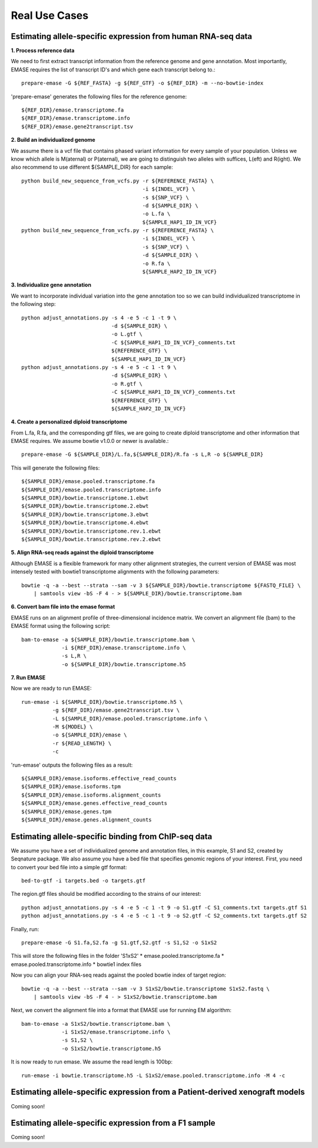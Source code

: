 ==============
Real Use Cases
==============

Estimating allele-specific expression from human RNA-seq data
-------------------------------------------------------------

**1. Process reference data**

We need to first extract transcript information from the reference genome and gene annotation. Most importantly,
EMASE requires the list of transcript ID's and which gene each transcript belong to.::

    prepare-emase -G ${REF_FASTA} -g ${REF_GTF} -o ${REF_DIR} -m --no-bowtie-index

'prepare-emase' generates the following files for the reference genome::

    ${REF_DIR}/emase.transcriptome.fa
    ${REF_DIR}/emase.transcriptome.info
    ${REF_DIR}/emase.gene2transcript.tsv

**2. Build an individualized genome**

We assume there is a vcf file that contains phased variant information for every sample of your population. Unless we
know which allele is M(aternal) or P(aternal), we are going to distinguish two alleles with suffices, L(eft) and
R(ight). We also recommend to use different ${SAMPLE_DIR} for each sample::

    python build_new_sequence_from_vcfs.py -r ${REFERENCE_FASTA} \
                                           -i ${INDEL_VCF} \
                                           -s ${SNP_VCF} \
                                           -d ${SAMPLE_DIR} \
                                           -o L.fa \
                                           ${SAMPLE_HAP1_ID_IN_VCF}
    python build_new_sequence_from_vcfs.py -r ${REFERENCE_FASTA} \
                                           -i ${INDEL_VCF} \
                                           -s ${SNP_VCF} \
                                           -d ${SAMPLE_DIR} \
                                           -o R.fa \
                                           ${SAMPLE_HAP2_ID_IN_VCF}

**3. Individualize gene annotation**

We want to incorporate individual variation into the gene annotation too so we can build individualized transcriptome in
the following step::

    python adjust_annotations.py -s 4 -e 5 -c 1 -t 9 \
                                 -d ${SAMPLE_DIR} \
                                 -o L.gtf \
                                 -C ${SAMPLE_HAP1_ID_IN_VCF}_comments.txt
                                 ${REFERENCE_GTF} \
                                 ${SAMPLE_HAP1_ID_IN_VCF}
    python adjust_annotations.py -s 4 -e 5 -c 1 -t 9 \
                                 -d ${SAMPLE_DIR} \
                                 -o R.gtf \
                                 -C ${SAMPLE_HAP1_ID_IN_VCF}_comments.txt
                                 ${REFERENCE_GTF} \
                                 ${SAMPLE_HAP2_ID_IN_VCF}

**4. Create a personalized diploid transcriptome**

From L.fa, R.fa, and the corresponding gtf files, we are going to create diploid transcriptome and other
information that EMASE requires. We assume bowtie v1.0.0 or newer is available.::

    prepare-emase -G ${SAMPLE_DIR}/L.fa,${SAMPLE_DIR}/R.fa -s L,R -o ${SAMPLE_DIR}

This will generate the following files::

    ${SAMPLE_DIR}/emase.pooled.transcriptome.fa
    ${SAMPLE_DIR}/emase.pooled.transcriptome.info
    ${SAMPLE_DIR}/bowtie.transcriptome.1.ebwt
    ${SAMPLE_DIR}/bowtie.transcriptome.2.ebwt
    ${SAMPLE_DIR}/bowtie.transcriptome.3.ebwt
    ${SAMPLE_DIR}/bowtie.transcriptome.4.ebwt
    ${SAMPLE_DIR}/bowtie.transcriptome.rev.1.ebwt
    ${SAMPLE_DIR}/bowtie.transcriptome.rev.2.ebwt

**5. Align RNA-seq reads against the diploid transcriptome**

Although EMASE is a flexible framework for many other alignment strategies, the current version of EMASE was most
intensely tested with bowtie1 transcriptome alignments with the following parameters::

    bowtie -q -a --best --strata --sam -v 3 ${SAMPLE_DIR}/bowtie.transcriptome ${FASTQ_FILE} \
        | samtools view -bS -F 4 - > ${SAMPLE_DIR}/bowtie.transcriptome.bam

**6. Convert bam file into the emase format**

EMASE runs on an alignment profile of three-dimensional incidence matrix. We convert an alignment file (bam) to
the EMASE format using the following script::

    bam-to-emase -a ${SAMPLE_DIR}/bowtie.transcriptome.bam \
                 -i ${REF_DIR}/emase.transcriptome.info \
                 -s L,R \
                 -o ${SAMPLE_DIR}/bowtie.transcriptome.h5

**7. Run EMASE**

Now we are ready to run EMASE::

    run-emase -i ${SAMPLE_DIR}/bowtie.transcriptome.h5 \
              -g ${REF_DIR}/emase.gene2transcript.tsv \
              -L ${SAMPLE_DIR}/emase.pooled.transcriptome.info \
              -M ${MODEL} \
              -o ${SAMPLE_DIR}/emase \
              -r ${READ_LENGTH} \
              -c

'run-emase' outputs the following files as a result::

    ${SAMPLE_DIR}/emase.isoforms.effective_read_counts
    ${SAMPLE_DIR}/emase.isoforms.tpm
    ${SAMPLE_DIR}/emase.isoforms.alignment_counts
    ${SAMPLE_DIR}/emase.genes.effective_read_counts
    ${SAMPLE_DIR}/emase.genes.tpm
    ${SAMPLE_DIR}/emase.genes.alignment_counts


Estimating allele-specific binding from ChIP-seq data
-----------------------------------------------------

We assume you have a set of individualized genome and annotation files, in this example, S1 and S2, created by Seqnature
package. We also assume you have a bed file that specifies genomic regions of your interest. First, you need to convert
your bed file into a simple gtf format::

    bed-to-gtf -i targets.bed -o targets.gtf

The region.gtf files should be modified according to the strains of our interest::

    python adjust_annotations.py -s 4 -e 5 -c 1 -t 9 -o S1.gtf -C S1_comments.txt targets.gtf S1
    python adjust_annotations.py -s 4 -e 5 -c 1 -t 9 -o S2.gtf -C S2_comments.txt targets.gtf S2

Finally, run::

    prepare-emase -G S1.fa,S2.fa -g S1.gtf,S2.gtf -s S1,S2 -o S1xS2

This will store the following files in the folder 'S1xS2'
* emase.pooled.transcriptome.fa
* emase.pooled.transcriptome.info
* bowtie1 index files

Now you can align your RNA-seq reads against the pooled bowtie index of target region::

    bowtie -q -a --best --strata --sam -v 3 S1xS2/bowtie.transcriptome S1xS2.fastq \
        | samtools view -bS -F 4 - > S1xS2/bowtie.transcriptome.bam

Next, we convert the alignment file into a format that EMASE use for running EM algorithm::

    bam-to-emase -a S1xS2/bowtie.transcriptome.bam \
                 -i S1xS2/emase.transcriptome.info \
                 -s S1,S2 \
                 -o S1xS2/bowtie.transcriptome.h5


It is now ready to run emase. We assume the read length is 100bp::

    run-emase -i bowtie.transcriptome.h5 -L S1xS2/emase.pooled.transcriptome.info -M 4 -c


Estimating allele-specific expression from a Patient-derived xenograft models
-----------------------------------------------------------------------------

Coming soon!

Estimating allele-specific expression from a F1 sample
------------------------------------------------------

Coming soon!

